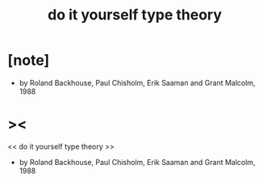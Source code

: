 #+title: do it yourself type theory

* [note]

  - by Roland Backhouse, Paul Chisholm, Erik Saaman and Grant Malcolm, 1988

* ><


<< do it yourself type theory >>
  - by Roland Backhouse, Paul Chisholm, Erik Saaman and Grant Malcolm, 1988
